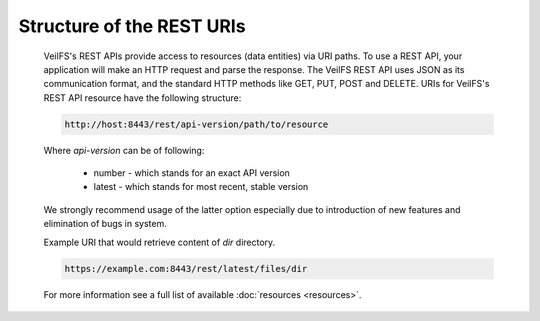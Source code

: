 Structure of the REST URIs
==========================

	VeilFS's REST APIs provide access to resources (data entities) via URI paths. To use a REST API, your application will make an HTTP request and parse the response. The VeilFS REST API uses JSON as its communication format, and the standard HTTP methods like GET, PUT, POST and DELETE. URIs for VeilFS's REST API resource have the following structure:

	.. sourcecode:: http

		http://host:8443/rest/api-version/path/to/resource

	Where *api-version* can be of following:

		* number - which stands for an exact API version
		* latest - which stands for most recent, stable version

	We strongly recommend usage of the latter option especially due to introduction of new features and elimination of bugs in system. 

	Example URI that would retrieve content of *dir* directory.

	.. sourcecode:: http

		https://example.com:8443/rest/latest/files/dir

	For more information see a full list of available :doc:`resources <resources>`.
